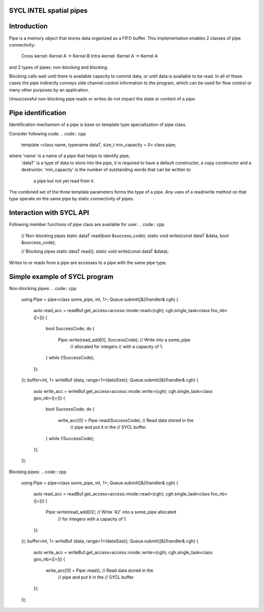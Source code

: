 SYCL INTEL spatial pipes
========================

Introduction
============

Pipe is a memory object that stores data organized as a FIFO buffer.
This implementation enables 2 classes of pipe connectivity:
  Cross kernel: Kernel A -> Kernel B
  Intra-kernel: Kernel A -> Kernel A

and 2 types of pipes: non-blocking and blocking.

Blocking calls wait until there is available capacity to commit data, or until
data is available to be read. In all of these cases the pipe indirectly conveys
side channel control information to the program, which can be used for flow
control or many other purposes by an application.

Unsuccessful non-blocking pipe reads or writes do not impact the state or
content of a pipe.

Pipe identification
===================

Identification mechanism of a pipe is base on template type specialization of
pipe class.

Consider following code:
.. code:: cpp
  template <class name, typename dataT, size_t min_capacity = 0> class pipe;

where 'name' is a name of a pipe that helps to identify pipe;
      'dataT' is a type of data to store into the pipe, it is required to have
      a default constructor, a copy constructor and a destructor.
      'min_capacity' is the number of outstanding words that can be written to
                     a pipe but not yet read from it.

The combined set of the three template parameters forms the type of a pipe.
Any uses of a read/write method on that type operate on the same pipe by
static connectivity of pipes.

Interaction with SYCL API
=========================

Following member functions of pipe class are available for user:
.. code:: cpp
  // Non-blocking pipes
  static dataT read(bool &success_code);
  static void write(const dataT &data, bool &success_code);

  // Blocking pipes
  static dataT read();
  static void write(const dataT &data);

Writes to or reads from a pipe are accesses to a pipe with the same pipe type.

Simple example of SYCL program
==============================
Non-blocking pipes:
.. code:: cpp
  using Pipe = pipe<class some_pipe, int, 1>;
  Queue.submit([&](handler& cgh) {
    auto read_acc = readBuf.get_access<access::mode::read>(cgh);
    cgh.single_task<class foo_nb>([=]() {
      bool SuccessCode;
      do {
        Pipe::write(read_add[0], SuccessCode); // Write into a some_pipe
                                                 // allocated for integers
                                                 // with a capacity of 1.
      } while (!SuccessCode);
    });
  });
  buffer<int, 1> writeBuf (data, range<1>(dataSize));
  Queue.submit([&](handler& cgh) {
    auto write_acc = writeBuf.get_access<access::mode::write>(cgh);
    cgh.single_task<class goo_nb>([=]() {
      bool SuccessCode;
      do {
        write_acc[0] = Pipe::read(SuccessCode); // Read data stored in the
                                                  // pipe and put it in the
                                                  // SYCL buffer.
      } while (!SuccessCode);
    });
  });

Blocking pipes:
.. code:: cpp
  using Pipe = pipe<class some_pipe, int, 1>;
  Queue.submit([&](handler& cgh) {
    auto read_acc = readBuf.get_access<access::mode::read>(cgh);
    cgh.single_task<class foo_nb>([=]() {
      Pipe::write(read_add[0]); // Write '42' into a some_pipe allocated
                                  // for integers with a capacity of 1.
    });
  });
  buffer<int, 1> writeBuf (data, range<1>(dataSize));
  Queue.submit([&](handler& cgh) {
    auto write_acc = writeBuf.get_access<access::mode::write>(cgh);
    cgh.single_task<class goo_nb>([=]() {
      write_acc[0] = Pipe::read(); // Read data stored in the
                                     // pipe and put it in the
                                     // SYCL buffer.
    });
  });
